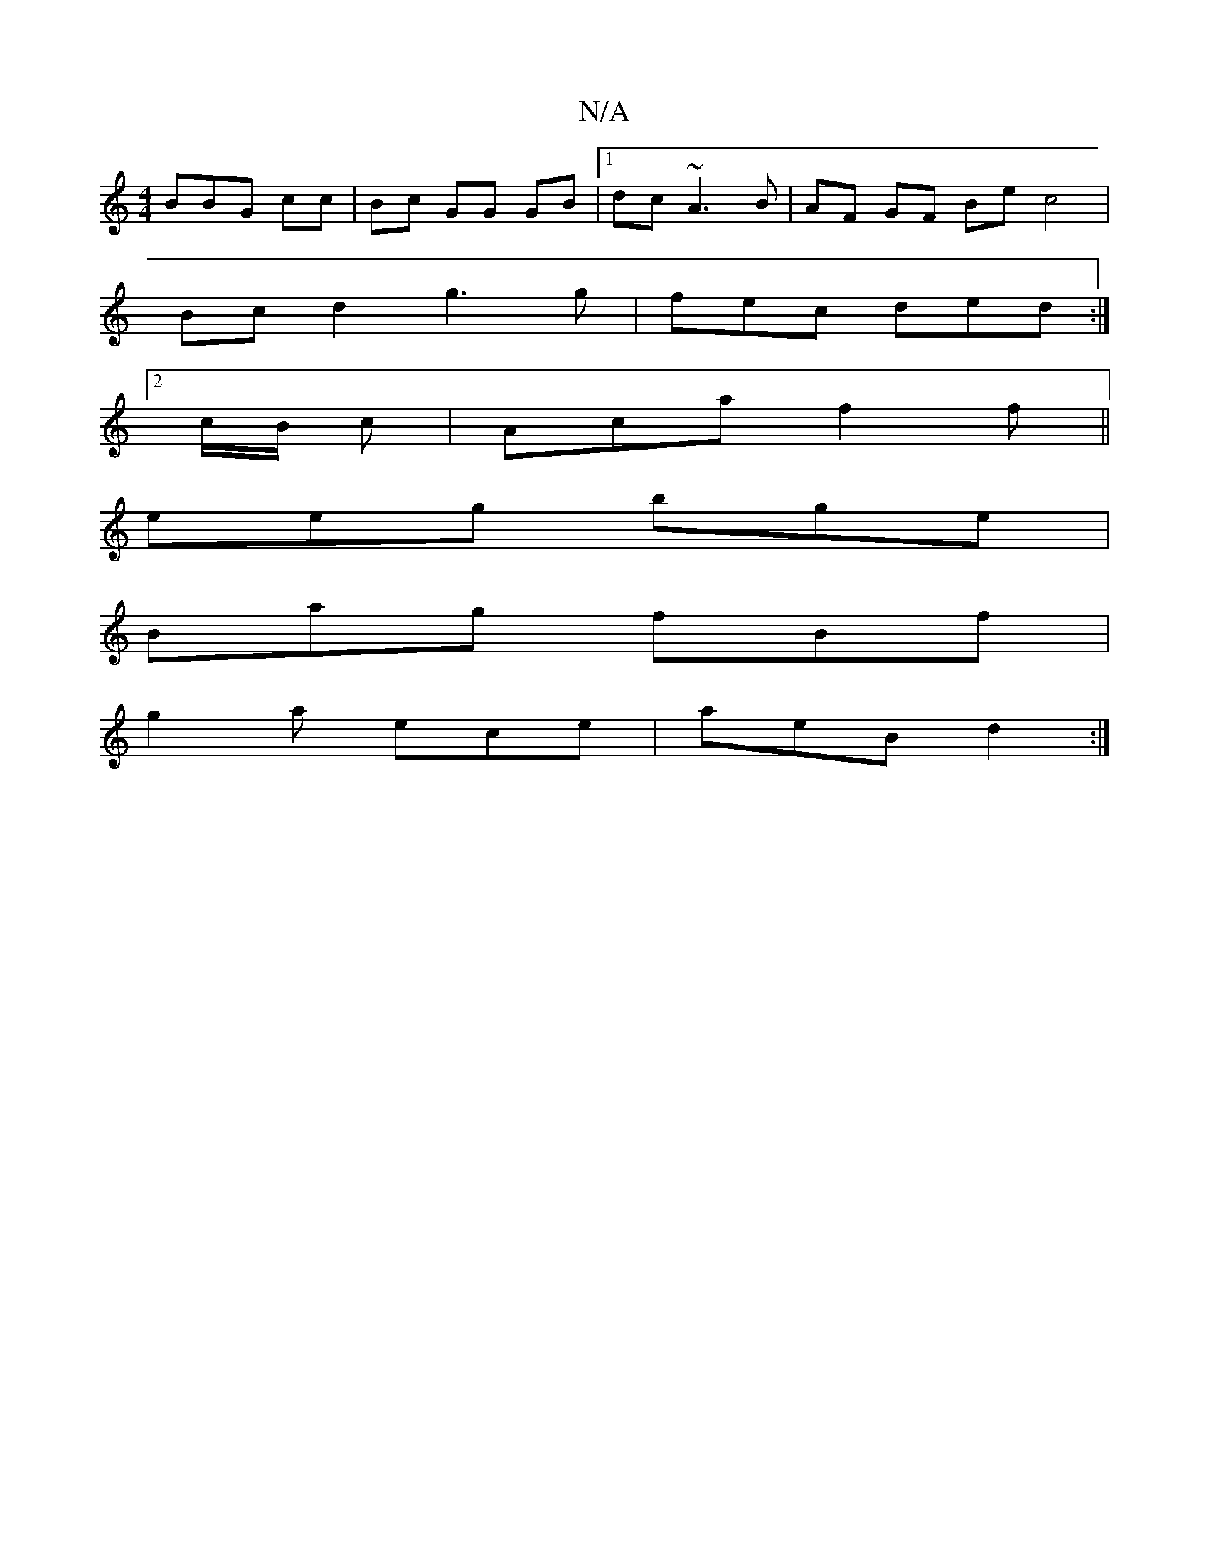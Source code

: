 X:1
T:N/A
M:4/4
R:N/A
K:Cmajor
3BBG cc | Bc GG GB|1 dc ~A3B | AF GF Be c4 |
Bcd2 g3 g | fec ded :|
[2 c/B/ c | Aca f2 f ||
eeg bge|
Bag fBf|
g2a ece | aeB d2 :|

|:a2f dBG|BEc ECG,:|
|:dcd efg||
fea dBG | ~E3 EGA | cA2 G3 ||
~F3 cB